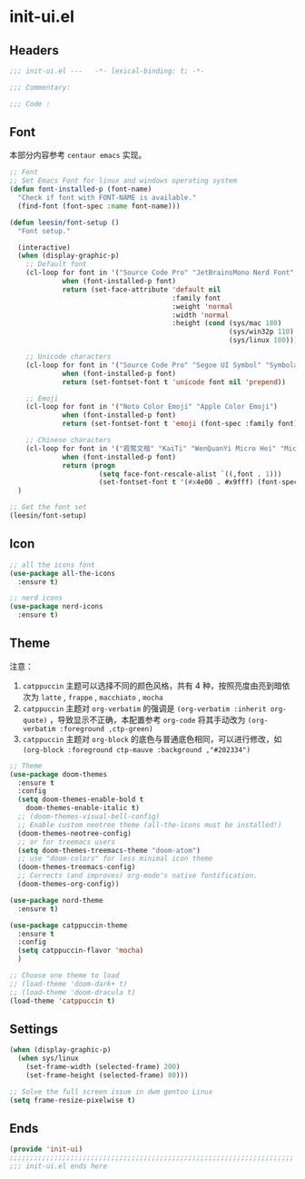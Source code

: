 * init-ui.el
:PROPERTIES:
:HEADER-ARGS: :tangle (concat temporary-file-directory "init-ui.el") :lexical t
:END:

** Headers
#+begin_src emacs-lisp
  ;;; init-ui.el ---   -*- lexical-binding: t; -*-

  ;;; Commentary:

  ;;; Code :
#+end_src

** Font
本部分内容参考 =centaur emacs= 实现。
#+begin_src emacs-lisp
  ;; Font
  ;; Set Emacs Font for linux and windows operating system
  (defun font-installed-p (font-name)
    "Check if font with FONT-NAME is available."
    (find-font (font-spec :name font-name)))

  (defun leesin/font-setup ()
    "Font setup."

    (interactive)
    (when (display-graphic-p)
      ;; Default font
      (cl-loop for font in '("Source Code Pro" "JetBrainsMono Nerd Font" "Fira Code" "Hack"  "Menlo" "Monaco" "Consolas")
               when (font-installed-p font)
               return (set-face-attribute 'default nil
                                          :family font
                                          :weight 'normal
                                          :width 'normal
                                          :height (cond (sys/mac 180)
                                                        (sys/win32p 110)
                                                        (sys/linux 180))))

      ;; Unicode characters
      (cl-loop for font in '("Source Code Pro" "Segoe UI Symbol" "Symbola" "Symbol")
               when (font-installed-p font)
               return (set-fontset-font t 'unicode font nil 'prepend))

      ;; Emoji
      (cl-loop for font in '("Noto Color Emoji" "Apple Color Emoji")
               when (font-installed-p font)
               return (set-fontset-font t 'emoji (font-spec :family font) nil 'prepend))

      ;; Chinese characters
      (cl-loop for font in '("霞鹜文楷" "KaiTi" "WenQuanYi Micro Hei" "Microsoft Yahei UI" "Microsoft Yahei" "STFangsong")
               when (font-installed-p font)
               return (progn
                        (setq face-font-rescale-alist `((,font . 1)))
                        (set-fontset-font t '(#x4e00 . #x9fff) (font-spec :family font)))))
    )

  ;; Get the font set
  (leesin/font-setup) 
#+end_src

** Icon
#+begin_src emacs-lisp
  ;; all the icons font
  (use-package all-the-icons
    :ensure t)

  ;; nerd icons
  (use-package nerd-icons
    :ensure t)
#+end_src

** Theme
注意：
1. =catppuccin= 主题可以选择不同的颜色风格，共有 4 种，按照亮度由亮到暗依次为 =latte= , =frappe= , =macchiato= , =mocha=
1. =catppuccin= 主题对 =org-verbatim= 的强调是 ~(org-verbatim :inherit org-quote)~ ，导致显示不正确，本配置参考 ~org-code~ 将其手动改为 ~(org-verbatim :foreground ,ctp-green)~
2. =catppuccin= 主题对 =org-block= 的底色与普通底色相同，可以进行修改，如 ~(org-block :foreground ctp-mauve :background ,"#202334")~

#+begin_src emacs-lisp
  ;; Theme
  (use-package doom-themes
    :ensure t
    :config
    (setq doom-themes-enable-bold t
      doom-themes-enable-italic t)
    ;; (doom-themes-visual-bell-config)
    ;; Enable custom neotree theme (all-the-icons must be installed!)
    (doom-themes-neotree-config)
    ;; or for treemacs users
    (setq doom-themes-treemacs-theme "doom-atom")
    ;; use "doom-colors" for less minimal icon theme
    (doom-themes-treemacs-config)
    ;; Corrects (and improves) org-mode's native fontification.
    (doom-themes-org-config))

  (use-package nord-theme
    :ensure t)

  (use-package catppuccin-theme
    :ensure t
    :config
    (setq catppuccin-flavor 'mocha)
    )

  ;; Choose one theme to load
  ;; (load-theme 'doom-dark+ t)
  ;; (load-theme 'doom-dracula t)
  (load-theme 'catppuccin t)
#+end_src

** Settings
#+begin_src emacs-lisp :tangle no
  (when (display-graphic-p)
    (when sys/linux
      (set-frame-width (selected-frame) 200)
      (set-frame-height (selected-frame) 80)))

#+end_src

#+begin_src emacs-lisp
  ;; Solve the full screen issue in dwm gentoo Linux
  (setq frame-resize-pixelwise t)
#+end_src

** Ends
#+begin_src emacs-lisp
  (provide 'init-ui)
  ;;;;;;;;;;;;;;;;;;;;;;;;;;;;;;;;;;;;;;;;;;;;;;;;;;;;;;;;;;;;;;;;;;;;;;
  ;;; init-ui.el ends here
#+end_src

